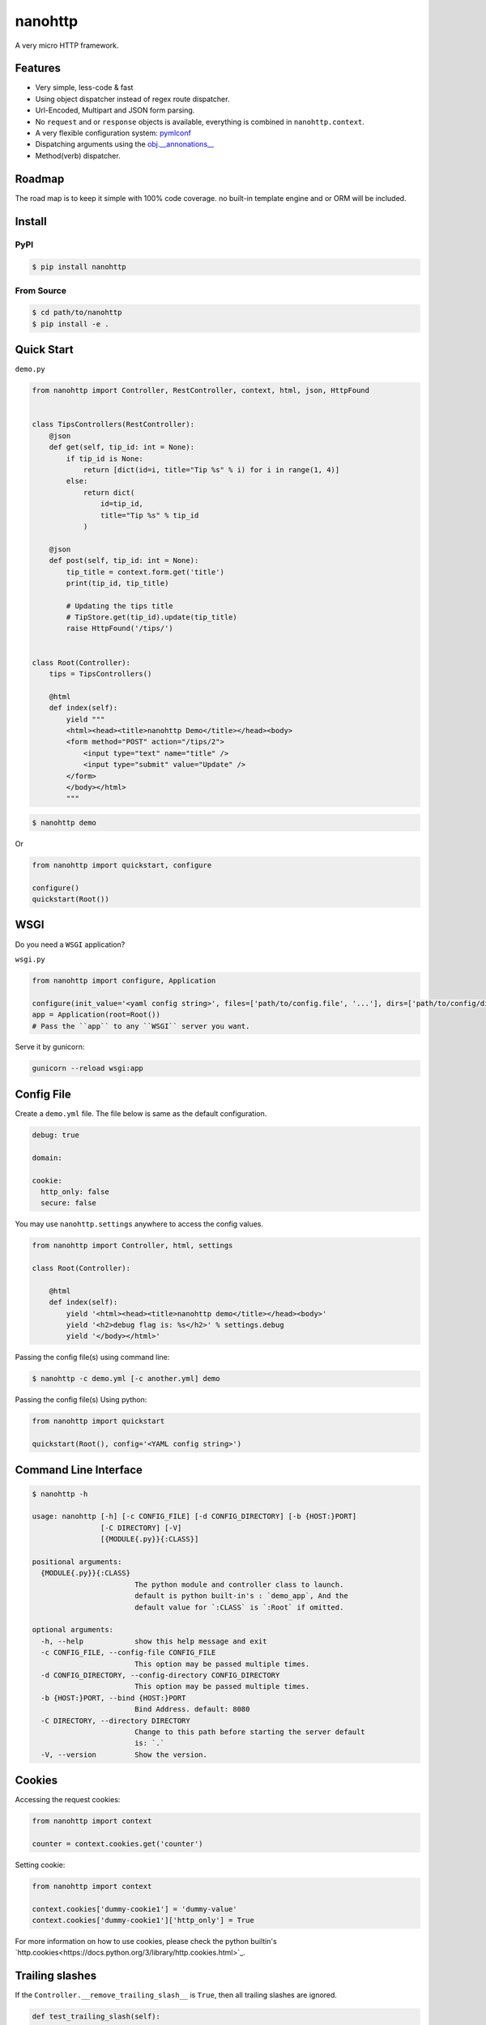nanohttp
========

.. image:: http://img.shields.io/pypi/v/nanohttp.svg
     :target: https://pypi.python.org/pypi/nanohttp

.. image:: https://travis-ci.org/Carrene/nanohttp.svg?branch=master
     :target: https://travis-ci.org/Carrene/nanohttp

.. image:: https://coveralls.io/repos/github/Carrene/nanohttp/badge.svg?branch=master
     :target: https://coveralls.io/github/Carrene/nanohttp?branch=master

.. image:: https://badges.gitter.im/Carrene/nanohttp.svg
   :alt: Join the chat at https://gitter.im/Carrene/nanohttp
   :target: https://gitter.im/Carrene/nanohttp?utm_source=badge&utm_medium=badge&utm_campaign=pr-badge&utm_content=badge

A very micro HTTP framework.

Features
--------

- Very simple, less-code & fast
- Using object dispatcher instead of regex route dispatcher.
- Url-Encoded, Multipart and JSON form parsing.
- No ``request`` and or ``response`` objects is available, everything is combined in ``nanohttp.context``.
- A very flexible configuration system: `pymlconf <https://github.com/pylover/pymlconf>`_
- Dispatching arguments using the `obj.__annonations__ <https://docs.python.org/3/library/typing.html>`_
- Method(verb) dispatcher.

Roadmap
-------

The road map is to keep it simple with 100% code coverage. no built-in template engine and or ORM will be included.


Install
-------

PyPI
^^^^

..  code-block:: bash

    $ pip install nanohttp


From Source
^^^^^^^^^^^

..  code-block:: bash

    $ cd path/to/nanohttp
    $ pip install -e .


Quick Start
-----------

``demo.py``

..  code-block:: python

    from nanohttp import Controller, RestController, context, html, json, HttpFound


    class TipsControllers(RestController):
        @json
        def get(self, tip_id: int = None):
            if tip_id is None:
                return [dict(id=i, title="Tip %s" % i) for i in range(1, 4)]
            else:
                return dict(
                    id=tip_id,
                    title="Tip %s" % tip_id
                )

        @json
        def post(self, tip_id: int = None):
            tip_title = context.form.get('title')
            print(tip_id, tip_title)

            # Updating the tips title
            # TipStore.get(tip_id).update(tip_title)
            raise HttpFound('/tips/')


    class Root(Controller):
        tips = TipsControllers()

        @html
        def index(self):
            yield """
            <html><head><title>nanohttp Demo</title></head><body>
            <form method="POST" action="/tips/2">
                <input type="text" name="title" />
                <input type="submit" value="Update" />
            </form>
            </body></html>
            """


..  code-block:: bash
    
    $ nanohttp demo

Or

..  code-block:: python
    
    from nanohttp import quickstart, configure

    configure()
    quickstart(Root())


WSGI
----

Do you need a ``WSGI`` application?

``wsgi.py``

..  code-block:: python

    from nanohttp import configure, Application

    configure(init_value='<yaml config string>', files=['path/to/config.file', '...'], dirs=['path/to/config/directory', '...'])
    app = Application(root=Root())
    # Pass the ``app`` to any ``WSGI`` server you want.


Serve it by gunicorn:

..  code-block:: bash

    gunicorn --reload wsgi:app


Config File
-----------

Create a ``demo.yml`` file. The file below is same as the default configuration.

..  code-block:: yml

    debug: true

    domain:

    cookie:
      http_only: false
      secure: false


You may use ``nanohttp.settings`` anywhere to access the config values.

..  code-block:: python

    from nanohttp import Controller, html, settings

    class Root(Controller):

        @html
        def index(self):
            yield '<html><head><title>nanohttp demo</title></head><body>'
            yield '<h2>debug flag is: %s</h2>' % settings.debug
            yield '</body></html>'

Passing the config file(s) using command line:

..  code-block:: bash

    $ nanohttp -c demo.yml [-c another.yml] demo


Passing the config file(s) Using python:

..  code-block:: bash

    from nanohttp import quickstart

    quickstart(Root(), config='<YAML config string>')


Command Line Interface
----------------------

..  code-block:: bash

    $ nanohttp -h

    usage: nanohttp [-h] [-c CONFIG_FILE] [-d CONFIG_DIRECTORY] [-b {HOST:}PORT]
                    [-C DIRECTORY] [-V]
                    [{MODULE{.py}}{:CLASS}]

    positional arguments:
      {MODULE{.py}}{:CLASS}
                            The python module and controller class to launch.
                            default is python built-in's : `demo_app`, And the
                            default value for `:CLASS` is `:Root` if omitted.

    optional arguments:
      -h, --help            show this help message and exit
      -c CONFIG_FILE, --config-file CONFIG_FILE
                            This option may be passed multiple times.
      -d CONFIG_DIRECTORY, --config-directory CONFIG_DIRECTORY
                            This option may be passed multiple times.
      -b {HOST:}PORT, --bind {HOST:}PORT
                            Bind Address. default: 8080
      -C DIRECTORY, --directory DIRECTORY
                            Change to this path before starting the server default
                            is: `.`
      -V, --version         Show the version.


Cookies
-------

Accessing the request cookies:


..  code-block:: python

    from nanohttp import context

    counter = context.cookies.get('counter')

Setting cookie:

..  code-block:: python

    from nanohttp import context

    context.cookies['dummy-cookie1'] = 'dummy-value'
    context.cookies['dummy-cookie1']['http_only'] = True

For more information on how to use cookies, please check the python builtin's `http.cookies<https://docs.python.org/3/library/http.cookies.html>`_.


Trailing slashes
----------------

If the ``Controller.__remove_trailing_slash__`` is ``True``, then all trailing slashes are ignored.

..  code-block:: python

    def test_trailing_slash(self):
        self.assert_get('/users/10/jobs/', expected_response='User: 10\nAttr: jobs\n')

Decorators
----------

Available decorators are: ``action``, ``html``, ``text``, ``json``, ``xml``, ``binary``

Those decorators are useful to encapsulate response preparation such as setting ``Content-Type`` HTTP header.

Take a look at the code of the ``action`` decorator, all other decorators are derived from this:


..  code-block:: python

    def action(*verbs, encoding='utf-8', content_type=None, inner_decorator=None):
        def _decorator(func):

            if inner_decorator is not None:
                func = inner_decorator(func)

            func.__http_methods__ = verbs if verbs else 'any'

            func.__response_encoding__ = encoding

            if content_type:
                func.__content_type__ = content_type

            return func

        if verbs and callable(verbs[0]):
            f = verbs[0]
            verbs = tuple()
            return _decorator(f)
        else:
            return _decorator

Other decorators are defined using ``functools.partial``:

..  code-block:: python

    html = functools.partial(action, content_type='text/html')
    text = functools.partial(action, content_type='text/plain')
    json = functools.partial(action, content_type='application/json', inner_decorator=jsonify)
    xml = functools.partial(action, content_type='application/xml')
    binary = functools.partial(action, content_type='application/octet-stream', encoding=None)

Of-course, you can set the response content type using:

..  code-block:: python

    context.response_content_type = 'application/pdf'

Of-course, you can define your very own decorator to make your code DRY:

..  code-block:: python

    import functools
    from nanohttp import action, RestController

    pdf = functools.partial(action, content_type='application/pdf')

    class MyController(RestController)

        @pdf
        def get(index):
            .......


Serving Static file(s)
----------------------

The ``nanohttp.Static`` class is responsible to serve static files:

..  code-block:: python

    from nanohttp import Controller, Static

    class Root(Controller):
        static = Static('path/to/static/directory', default_document='index.html')

Then you can access static files on ``/static/filename.ext``

A simple way to run server and only serve static files is:

..  code-block:: bash

    cd path/to/static/directory
    nanohttp :Static


Accessing request payload
-------------------------

The `context.form` is a dictionary representing the request payload, supported request formats are ``query-string``,
``multipart/form-data``, ``application/x-www-form-urlencoded`` and ``json``.

..  code-block:: python

    from nanohttp import context, RestController

    class TipsControllers(RestController):

        @json
        def post(self, tip_id: int = None):
            tip_title = context.form.get('title')


Dispatcher
----------

The requested path will be split-ed by ``/`` and python's ``getattr`` will be used on the ``Root`` controller
recursively to find specific callable to handle request.

..  code-block:: python

    from nanohttp import RestController

    class Nested(RestController):
        pass

    class Root()
        children = Nested()

Then you can access methods on nested controller using: ``http://host:port/children``

On the ``RestController`` dispatcher tries to dispatch request using HTTP method(verb) at first.


Context
-------

The ``context`` object is a proxy to an instance of ``nanohttp.Context`` which is ``unique per request``.

.. TODO: ADD link to documentation

Hooks
-----

A few hooks are available in ``Controller`` class: ``begin_request``, ``begin_response``,
``end_response``.

For example this how I detect JWT token and refresh it if possible:


..  code-block:: python

    from nanohttp import Application, Controller, context

    class JwtApplication(Application):
        token_key = 'HTTP_AUTHORIZATION'
        refresh_token_cookie_key = 'refresh-token'

        def begin_request(self):
            if self.token_key in context.environ:
                encoded_token = context.environ[self.token_key]
                try:
                    context.identity = JwtPrincipal.decode(encoded_token)
                except itsdangerous.SignatureExpired as ex:
                    refresh_token_encoded = context.cookies.get(self.refresh_token_cookie_key)
                    if refresh_token_encoded:
                        # Extracting session_id
                        session_id = ex.payload.get('sessionId')
                        if session_id:
                            context.identity = new_token = self.refresh_jwt_token(refresh_token_encoded, session_id)
                            if new_token:
                                context.response_headers.add_header('X-New-JWT-Token', new_token.encode().decode())

                except itsdangerous.BadData:
                    pass

            if not hasattr(context, 'identity'):
                context.identity = None

Rendering templates
-------------------

This is how to use mako template engine with the nanohttp:


main.py


..  code-block:: python

    import functools
    from os.path import dirname, abspath, join

    from mako.lookup import TemplateLookup

    from nanohttp import Controller, context, Static, settings, action


    here = abspath(dirname(__file__))
    lookup = TemplateLookup(directories=[join(here, 'templates')])


    def render_template(func, template_name):

        @functools.wraps(func)
        def wrapper(*args, **kwargs):

            result = func(*args, **kwargs)
            if hasattr(result, 'to_dict'):
                result = result.to_dict()
            elif not isinstance(result, dict):
                raise ValueError('The result must be an instance of dict, not: %s' % type(result))

            template_ = lookup.get_template(template_name)
            return template_.render(**result)

        return wrapper


    template = functools.partial(action, content_type='text/html', inner_decorator=render_template)


    class Root(Controller):
        static = Static(here)

        @template('index.mak')
        def index(self):
            return dict(
                settings=settings,
                environ=context.environ
            )



templates/index.html

..  code-block:: html

    <html>
    <head>
        <title>nanohttp mako example</title>
    </head>
    <body>
        <h1>WSGI environ</h1>
        <ul>
        %for key, value in environ.items():
          <li><b>${key}:</b> ${value}</li>
        %endfor
        </ul>
    </body>
    </html>

